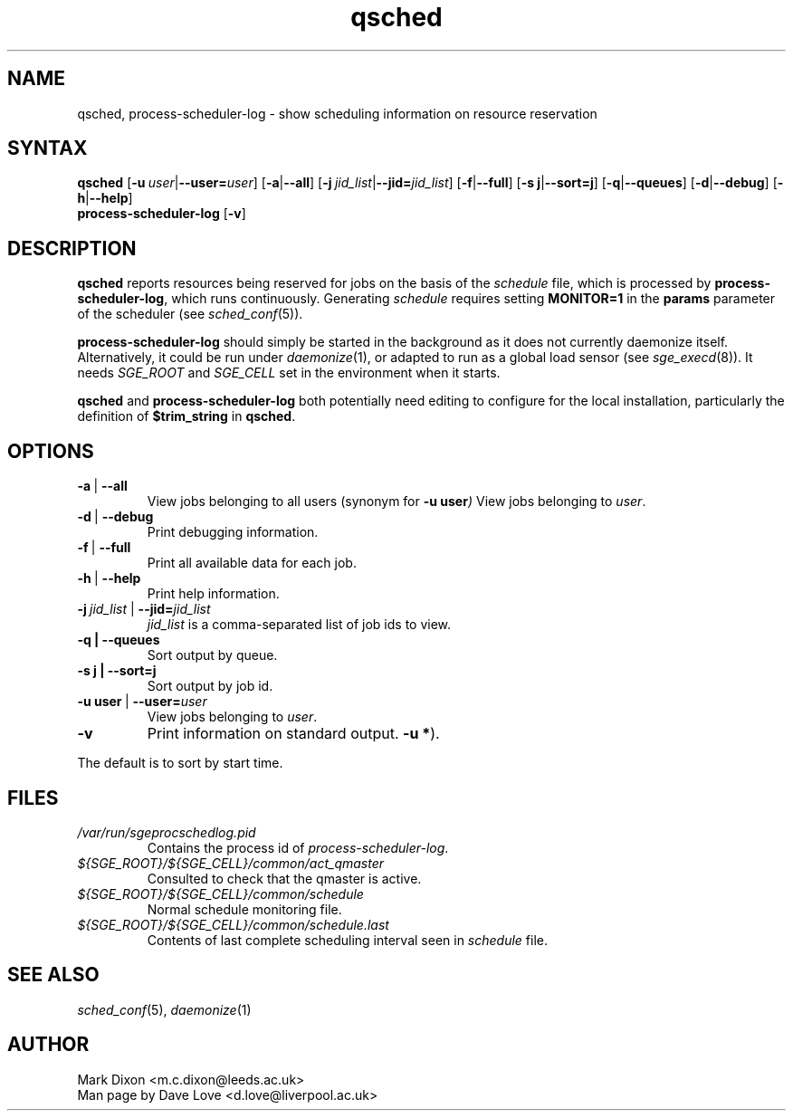 .\" Copyright (C), 2011  Dave Love
.\" You may distribute this file under the terms of the GNU Free
.\" Documentation License.
.\"
.de M		\" man page reference
\\fI\\$1\\fR\\|(\\$2)\\$3
..
.TH qsched 1 2011-08-25 "xxRELxx" "xxQS_NAMExx User Commands"
.SH NAME
qsched, process-scheduler-log \- show scheduling information on resource reservation
.SH SYNTAX
.B qsched
.RB [ \-u\ \fIuser\fP | \-\-user=\fIuser\fP ]
.RB [ \-a | \-\-all ]
.RB [ \-j\ \fIjid_list\fP | \-\-jid=\fIjid_list\fP ]
.RB [ \-f | \-\-full ]
.RB [ \-s " " j | \-\-sort=j ] 
.RB [ \-q | \-\-queues ] 
.RB [ \-d | \-\-debug ]
.RB [ \-h | \-\-help ]
.br
.B process-scheduler-log
.RB [ \-v ]
.SH DESCRIPTION
.B qsched
reports resources being reserved for jobs on the basis of the
.I schedule
file, which is processed by
.BR process-scheduler-log ,
which runs continuously.  
Generating
.I schedule
requires setting
.B MONITOR=1
in the
.B params
parameter of the scheduler (see
.M sched_conf 5 ).
.PP
.BR process-scheduler-log
should simply be started in the background as it does not currently
daemonize itself.  Alternatively, it could be run under
.M daemonize 1 ,
or adapted to run as a global load sensor (see
.M sge_execd 8 ).
It needs
.I SGE_ROOT
and
.I SGE_CELL
set in the environment when it starts.
.PP
.B qsched
and
.B process-scheduler-log
both potentially need editing to configure for the local installation,
particularly the definition of
.B $trim_string
in
.BR qsched .
.SH OPTIONS
.TP
.BR \-a\  |\  \-\-all
View jobs belonging to all users (synonym for
.BI \-u\ user )
View jobs belonging to
.IR user .
.TP
.BR \-d\  |\  \-\-debug
Print debugging information.
.TP
.BR \-f\  |\  \-\-full
Print all available data for each job.
.TP
.BR \-h\  |\  \-\-help
Print help information.
.TP
.BI \-j\  jid_list\  \fR|\ \fP\-\-jid= jid_list
.I jid_list
is a comma-separated list of job ids to view.
.TP
.BR \-q\ |\ \-\-queues
Sort output by queue.
.TP
.BR "\-s j"\  |\ \-\-sort=j
Sort output by job id.
.TP
.BI \-u\ user\ \fR|\fP\ \-\-user= user
View jobs belonging to
.IR user .
.TP
.B \-v
Print information on standard output.
.BR "-u *" ).
.PP
The default is to sort by start time.
.SH FILES
.TP
.I /var/run/sgeprocschedlog.pid
Contains the process id of
.IR process-scheduler-log .
.TP
.I ${SGE_ROOT}/${SGE_CELL}/common/act_qmaster
Consulted to check that the qmaster is active.
.TP
.I ${SGE_ROOT}/${SGE_CELL}/common/schedule
Normal schedule monitoring file.
.TP
.I ${SGE_ROOT}/${SGE_CELL}/common/schedule.last
Contents of last complete scheduling interval seen in
.I schedule
file.
.SH "SEE ALSO"
.M sched_conf 5 ,
.M daemonize 1
.SH AUTHOR
Mark Dixon <m.c.dixon@leeds.ac.uk>
.br
Man page by Dave Love <d.love@liverpool.ac.uk>
